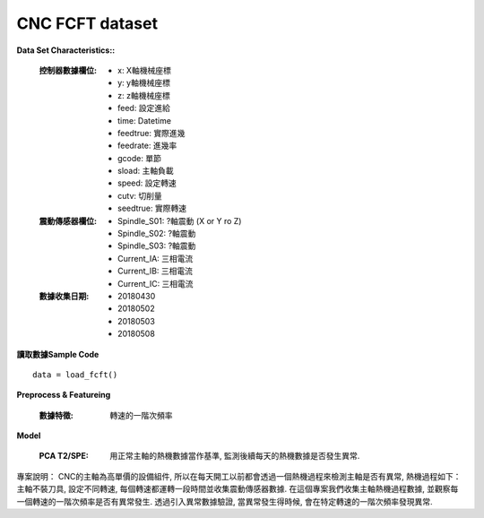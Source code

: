 CNC FCFT dataset
-------------------

**Data Set Characteristics::**

    :控制器數據欄位:
    
        - x: X軸機械座標
        - y: y軸機械座標
        - z: z軸機械座標        
        - feed: 設定進給
        - time: Datetime
        - feedtrue: 實際進幾
        - feedrate: 進幾率
        - gcode: 單節
        - sload: 主軸負載
        - speed: 設定轉速
        - cutv: 切削量
        - seedtrue: 實際轉速
        
    :震動傳感器欄位:
    
        - Spindle_S01: ?軸震動 (X or Y ro Z)
        - Spindle_S02: ?軸震動
        - Spindle_S03: ?軸震動
        - Current_IA: 三相電流
        - Current_IB: 三相電流
        - Current_IC: 三相電流
        
    :數據收集日期:
    
        - 20180430
        - 20180502
        - 20180503
        - 20180508        
    
    
**讀取數據Sample Code**

::

    data = load_fcft()    
    
    
**Preprocess & Featureing**
    
    :數據特徵: 轉速的一階次頻率
    
**Model**
    
    :PCA T2/SPE: 用正常主軸的熱機數據當作基準, 監測後續每天的熱機數據是否發生異常. 
    
專案說明：
CNC的主軸為高單價的設備組件, 所以在每天開工以前都會透過一個熱機過程來檢測主軸是否有異常, 熱機過程如下：主軸不裝刀具, 設定不同轉速, 每個轉速都運轉一段時間並收集震動傳感器數據. 在這個專案我們收集主軸熱機過程數據, 並觀察每一個轉速的一階次頻率是否有異常發生. 透過引入異常數據驗證, 當異常發生得時候, 會在特定轉速的一階次頻率發現異常. 




